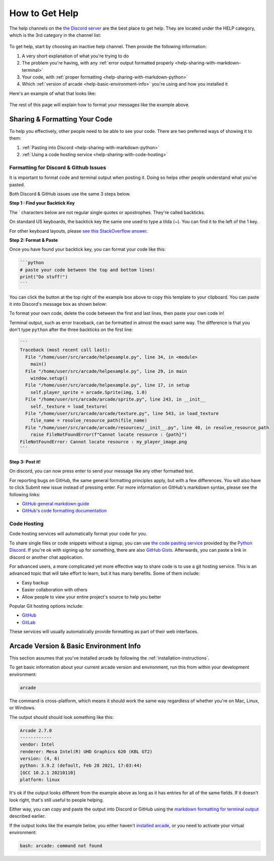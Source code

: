 .. _how-to-get-help:

How to Get Help
===============

The help channels on the
`the Discord server <https://discord.gg/ZjGDqMp>`_ are the best place
to get help. They are located under the HELP category, which is the 3rd
category in the channel list:

.. figure:: ./images/discord_help_channels.png
    :scale: 50%
    :alt: A screenshot of the Discord server's channel categories with
          an arrow pointing to the help channels.


To get help, start by choosing an inactive help channel. Then provide
the following information:

#. A very short explanation of what you're trying to do
#. The problem you're having, with any
   :ref:`error output formatted properly <help-sharing-with-markdown-terminal>`
#. Your code, with
   :ref:`proper formatting <help-sharing-with-markdown-python>`
#. Which :ref:`version of arcade <help-basic-environment-info>` you're
   using and how you installed it

Here's an example of what that looks like:

.. figure:: ./images/discord_help_example.png
    :scale: 75%
    :alt: An example of a good series of messages requesting help,
          including all the point above.

The rest of this page will explain how to format your messages like the
example above.

.. _help-sharing-code:

Sharing & Formatting Your Code
------------------------------

To help you effectively, other people need to be able to see your code.
There are two preferred ways of showing it to them:

#. :ref:`Pasting into Discord <help-sharing-with-markdown-python>`
#. :ref:`Using a code hosting service <help-sharing-with-code-hosting>`

.. _help-sharing-with-markdown:

Formatting for Discord & Github Issues
~~~~~~~~~~~~~~~~~~~~~~~~~~~~~~~~~~~~~~

It is important to format code and terminal output when posting it.
Doing so helps other people understand what you've pasted.

Both Discord & GitHub issues use the same 3 steps below.

**Step 1 : Find your Backtick Key**

The \` characters below are not regular single quotes or apostrophes.
They're called backticks.

On standard US keyboards, the backtick key the same one used to type a
tilda (`~`). You can find it to the left of the 1 key.

For other keyboard layouts, please
`see this StackOverflow answer <https://superuser.com/a/254077>`_.

**Step 2: Format & Paste**

.. _help-sharing-with-markdown-python:

Once you have found your backtick key, you can format your code like
this:

.. code-block:: markdown

    ```python
    # paste your code between the top and bottom lines!
    print("Do stuff!")
    ```

You can click the button at the top right of the example box
above to copy this template to your clipboard. You can paste it into
Discord's message box as shown below:

.. image:: ./images/discord_code_entry_desktop.png
    :alt: The example code block from above pasted into Discord's
          message entry field.

To format your own code, delete the code between the first and last
lines, then paste your own code in!

.. _help-sharing-with-markdown-terminal:

Terminal output, such as error traceback, can be formatted in almost the
exact same way. The difference is that you don't type ``python`` after
the three backticks on the first line:

.. code-block:: markdown

    ```
    Traceback (most recent call last):
      File "/home/user/src/arcade/helpexample.py", line 34, in <module>
        main()
      File "/home/user/src/arcade/helpexample.py", line 29, in main
        window.setup()
      File "/home/user/src/arcade/helpexample.py", line 17, in setup
        self.player_sprite = arcade.Sprite(img, 1.0)
      File "/home/user/src/arcade/arcade/sprite.py", line 243, in __init__
        self._texture = load_texture(
      File "/home/user/src/arcade/arcade/texture.py", line 543, in load_texture
        file_name = resolve_resource_path(file_name)
      File "/home/user/src/arcade/arcade/resources/__init__.py", line 40, in resolve_resource_path
        raise FileNotFoundError(f"Cannot locate resource : {path}")
    FileNotFoundError: Cannot locate resource : my_player_image.png
    ```

**Step 3: Post it!**

On discord, you can now press enter to send your message like any
other formatted text.

For reporting bugs on GitHub, the same general formatting principles
apply, but with a few differences. You will also have to click
Submit new issue instead of pressing enter. For more information on
GitHub's markdown syntax, please see the following links:

* `GitHub general markdown guide <https://docs.github.com/en/get-started/writing-on-github/getting-started-with-writing-and-formatting-on-github/basic-writing-and-formatting-syntax>`_
* `GitHub's code formatting documentation <https://docs.github.com/en/get-started/writing-on-github/working-with-advanced-formatting/creating-and-highlighting-code-blocks#syntax-highlighting>`_


.. _help-sharing-with-code-hosting:

Code Hosting
~~~~~~~~~~~~

Code hosting services will automatically format your code for you.

To share single files or code snippets without a signup, you can use
`the code pasting service <https://paste.pythondiscord.com/>`_
provided by the `Python Discord <https://www.pythondiscord.com/>`_.
If you're ok with signing up for something, there are also
`GitHub Gists <https://docs.github.com/en/get-started/writing-on-github/editing-and-sharing-content-with-gists/creating-gists>`_.
Afterwards, you can paste a link in discord or another chat application.

For advanced users, a more complicated yet more effective way to share
code is to use a git hosting service. This is an advanced topic that
will take effort to learn, but it has many benefits. Some of them
include:

* Easy backup
* Easier collaboration with others
* Allow people to view your entire project's source to help you better


Popular Git hosting options include:

* `GitHub <https://github.com>`_
* `GitLab <https://gitlab.com>`_

These services will usually automatically provide formatting as part of
their web interfaces.

.. _help-basic-environment-info:

Arcade Version & Basic Environment Info
---------------------------------------

This section assumes that you've installed arcade by following the
:ref:`installation-instructions`.

To get basic information about your current arcade version and
environment, run this from within your development environment:

.. code-block:: console

    arcade

The command is cross-platform, which means it should work the same way
regardless of whether you're on Mac, Linux, or Windows.

The output should should look something like this:

.. code-block::

    Arcade 2.7.0
    ------------
    vendor: Intel
    renderer: Mesa Intel(R) UHD Graphics 620 (KBL GT2)
    version: (4, 6)
    python: 3.9.2 (default, Feb 28 2021, 17:03:44)
    [GCC 10.2.1 20210110]
    platform: linux


It's ok if the output looks different from the example above as long as
it has entries for all of the same fields. If it doesn't look right, that's
still useful to people helping.

Either way, you can copy and paste the output into Discord or GitHub
using the
`markdown formatting for terminal output <help-sharing-code-with-markdown-terminal>`_
described earlier.

If the output looks like the example below, you either haven't
`installed arcade <installation-instructions>`_, or
you need to activate your virtual environment:

.. code-block:: console

    bash: arcade: command not found
